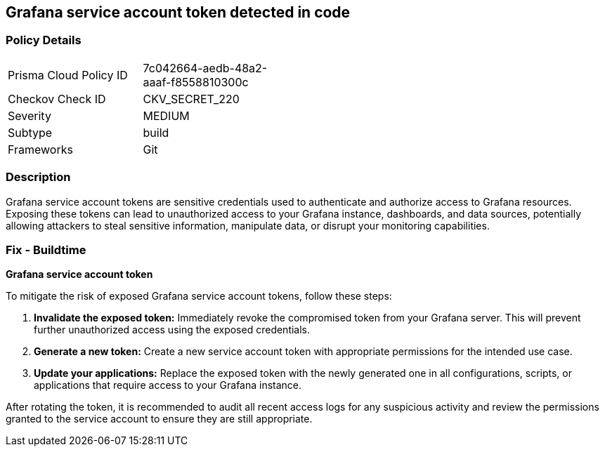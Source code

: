 == Grafana service account token detected in code


=== Policy Details

[width=45%]
[cols="1,1"]
|===
|Prisma Cloud Policy ID
|7c042664-aedb-48a2-aaaf-f8558810300c

|Checkov Check ID
|CKV_SECRET_220

|Severity
|MEDIUM

|Subtype
|build

|Frameworks
|Git

|===


=== Description

Grafana service account tokens are sensitive credentials used to authenticate and authorize access to Grafana resources. Exposing these tokens can lead to unauthorized access to your Grafana instance, dashboards, and data sources, potentially allowing attackers to steal sensitive information, manipulate data, or disrupt your monitoring capabilities. 

=== Fix - Buildtime

*Grafana service account token*

To mitigate the risk of exposed Grafana service account tokens, follow these steps:

1. **Invalidate the exposed token:** Immediately revoke the compromised token from your Grafana server. This will prevent further unauthorized access using the exposed credentials.
2. **Generate a new token:** Create a new service account token with appropriate permissions for the intended use case. 
3. **Update your applications:** Replace the exposed token with the newly generated one in all configurations, scripts, or applications that require access to your Grafana instance.

After rotating the token, it is recommended to audit all recent access logs for any suspicious activity and review the permissions granted to the service account to ensure they are still appropriate.
